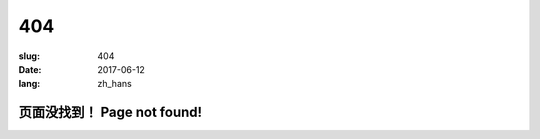 ==========
404
==========

:slug: 404
:date: 2017-06-12
:lang: zh_hans

页面没找到！ Page not found! 
============================================================
